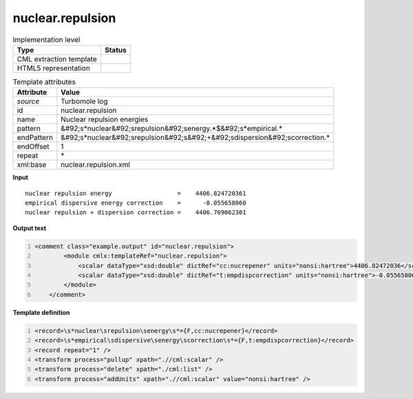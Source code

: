 .. _nuclear.repulsion-d3e48923:

nuclear.repulsion
=================

.. table:: Implementation level

   +----------------------------------------------------------------------------------------------------------------------------+----------------------------------------------------------------------------------------------------------------------------+
   | Type                                                                                                                       | Status                                                                                                                     |
   +============================================================================================================================+============================================================================================================================+
   | CML extraction template                                                                                                    | |image1|                                                                                                                   |
   +----------------------------------------------------------------------------------------------------------------------------+----------------------------------------------------------------------------------------------------------------------------+
   | HTML5 representation                                                                                                       | |image2|                                                                                                                   |
   +----------------------------------------------------------------------------------------------------------------------------+----------------------------------------------------------------------------------------------------------------------------+

.. table:: Template attributes

   +----------------------------------------------------------------------------------------------------------------------------+----------------------------------------------------------------------------------------------------------------------------+
   | Attribute                                                                                                                  | Value                                                                                                                      |
   +============================================================================================================================+============================================================================================================================+
   | *source*                                                                                                                   | Turbomole log                                                                                                              |
   +----------------------------------------------------------------------------------------------------------------------------+----------------------------------------------------------------------------------------------------------------------------+
   | id                                                                                                                         | nuclear.repulsion                                                                                                          |
   +----------------------------------------------------------------------------------------------------------------------------+----------------------------------------------------------------------------------------------------------------------------+
   | name                                                                                                                       | Nuclear repulsion energies                                                                                                 |
   +----------------------------------------------------------------------------------------------------------------------------+----------------------------------------------------------------------------------------------------------------------------+
   | pattern                                                                                                                    | &#92;s*nuclear&#92;srepulsion&#92;senergy.*$&#92;s*empirical.\*                                                            |
   +----------------------------------------------------------------------------------------------------------------------------+----------------------------------------------------------------------------------------------------------------------------+
   | endPattern                                                                                                                 | &#92;s*nuclear&#92;srepulsion&#92;s&#92;+&#92;sdispersion&#92;scorrection.\*                                               |
   +----------------------------------------------------------------------------------------------------------------------------+----------------------------------------------------------------------------------------------------------------------------+
   | endOffset                                                                                                                  | 1                                                                                                                          |
   +----------------------------------------------------------------------------------------------------------------------------+----------------------------------------------------------------------------------------------------------------------------+
   | repeat                                                                                                                     | \*                                                                                                                         |
   +----------------------------------------------------------------------------------------------------------------------------+----------------------------------------------------------------------------------------------------------------------------+
   | xml:base                                                                                                                   | nuclear.repulsion.xml                                                                                                      |
   +----------------------------------------------------------------------------------------------------------------------------+----------------------------------------------------------------------------------------------------------------------------+

.. container:: formalpara-title

   **Input**

::

    nuclear repulsion energy                  =    4406.824720361
    empirical dispersive energy correction    =      -0.055658060
    nuclear repulsion + dispersion correction =    4406.769062301 
       

.. container:: formalpara-title

   **Output text**

.. code:: xml
   :number-lines:

   <comment class="example.output" id="nuclear.repulsion">   
           <module cmlx:templateRef="nuclear.repulsion">
               <scalar dataType="xsd:double" dictRef="cc:nucrepener" units="nonsi:hartree">4406.82472036</scalar>
               <scalar dataType="xsd:double" dictRef="t:empdispcorrection" units="nonsi:hartree">-0.055658060</scalar>
           </module>
       </comment>

.. container:: formalpara-title

   **Template definition**

.. code:: xml
   :number-lines:

   <record>\s*nuclear\srepulsion\senergy\s*={F,cc:nucrepener}</record>
   <record>\s*empirical\sdispersive\senergy\scorrection\s*={F,t:empdispcorrection}</record>
   <record repeat="1" />
   <transform process="pullup" xpath=".//cml:scalar" />
   <transform process="delete" xpath="./cml:list" />
   <transform process="addUnits" xpath=".//cml:scalar" value="nonsi:hartree" />

.. |image1| image:: ../../imgs/Total.png
.. |image2| image:: ../../imgs/None.png
